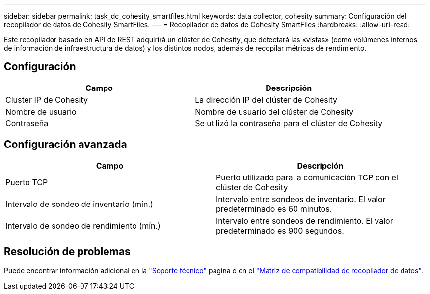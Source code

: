 ---
sidebar: sidebar 
permalink: task_dc_cohesity_smartfiles.html 
keywords: data collector, cohesity 
summary: Configuración del recopilador de datos de Cohesity SmartFiles. 
---
= Recopilador de datos de Cohesity SmartFiles
:hardbreaks:
:allow-uri-read: 


[role="lead"]
Este recopilador basado en API de REST adquirirá un clúster de Cohesity, que detectará las «vistas» (como volúmenes internos de información de infraestructura de datos) y los distintos nodos, además de recopilar métricas de rendimiento.



== Configuración

[cols="2*"]
|===
| Campo | Descripción 


| Cluster IP de Cohesity | La dirección IP del clúster de Cohesity 


| Nombre de usuario | Nombre de usuario del clúster de Cohesity 


| Contraseña | Se utilizó la contraseña para el clúster de Cohesity 
|===


== Configuración avanzada

[cols="2*"]
|===
| Campo | Descripción 


| Puerto TCP | Puerto utilizado para la comunicación TCP con el clúster de Cohesity 


| Intervalo de sondeo de inventario (mín.) | Intervalo entre sondeos de inventario. El valor predeterminado es 60 minutos. 


| Intervalo de sondeo de rendimiento (mín.) | Intervalo entre sondeos de rendimiento. El valor predeterminado es 900 segundos. 
|===


== Resolución de problemas

Puede encontrar información adicional en la link:concept_requesting_support.html["Soporte técnico"] página o en el link:reference_data_collector_support_matrix.html["Matriz de compatibilidad de recopilador de datos"].
